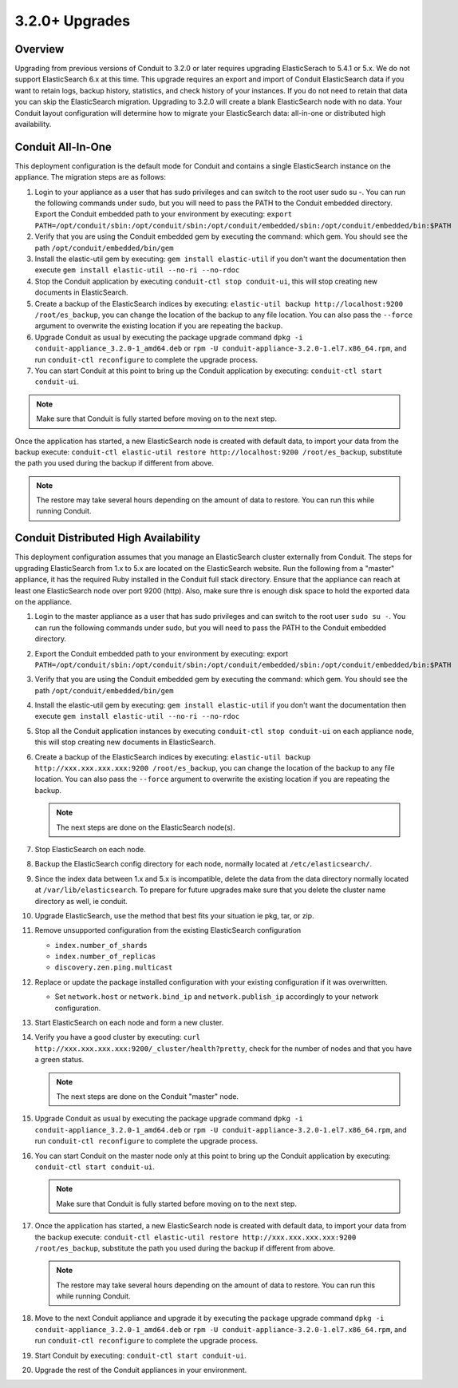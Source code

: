 3.2.0+ Upgrades
---------------

Overview
^^^^^^^^

Upgrading from previous versions of Conduit to 3.2.0 or later requires upgrading ElasticSerach to 5.4.1 or 5.x. We do not support ElasticSearch 6.x at this time.  This upgrade requires an export and import of Conduit ElasticSearch data if you want to retain logs, backup history, statistics, and check history of your instances. If you do not need to retain that data you can skip the ElasticSearch migration.  Upgrading to 3.2.0 will create a blank ElasticSearch node with no data. Your Conduit layout configuration will determine how to migrate your ElasticSearch data: all-in-one or distributed high availability.

Conduit All-In-One
^^^^^^^^^^^^^^^^^^^

This deployment configuration is the default mode for Conduit and contains a single ElasticSearch instance on the appliance.  The migration steps are as follows:

#. Login to your appliance as a user that has sudo privileges and can switch to the root user sudo su -.  You can run the following commands under sudo, but you will need to pass the PATH to the Conduit embedded directory. Export the Conduit embedded path to your environment by executing: ``export PATH=/opt/conduit/sbin:/opt/conduit/sbin:/opt/conduit/embedded/sbin:/opt/conduit/embedded/bin:$PATH``

#. Verify that you are using the Conduit embedded gem by executing the command: which gem. You should see the path ``/opt/conduit/embedded/bin/gem``

#. Install the elastic-util gem by executing: ``gem install elastic-util`` if you don't want the documentation then execute ``gem install elastic-util --no-ri --no-rdoc``

#. Stop the Conduit application by executing ``conduit-ctl stop conduit-ui``, this will stop creating new documents in ElasticSearch.

#. Create a backup of the ElasticSearch indices by executing: ``elastic-util backup http://localhost:9200 /root/es_backup``, you can change the location of the backup to any file location. You can also pass the ``--force`` argument to overwrite the existing location if you are repeating the backup.

#. Upgrade Conduit as usual by executing the package upgrade command ``dpkg -i conduit-appliance_3.2.0-1_amd64.deb`` or ``rpm -U conduit-appliance-3.2.0-1.el7.x86_64.rpm``, and run ``conduit-ctl reconfigure`` to complete the upgrade process.

#. You can start Conduit at this point to bring up the Conduit application by executing: ``conduit-ctl start conduit-ui``.

.. NOTE:: Make sure that Conduit is fully started before moving on to the next step.

Once the application has started, a new ElasticSearch node is created with default data, to import your data from the backup execute: ``conduit-ctl elastic-util restore http://localhost:9200 /root/es_backup``, substitute the path you used during the backup if different from above.

.. NOTE:: The restore may take several hours depending on the amount of data to restore. You can run this while running Conduit.

Conduit Distributed High Availability
^^^^^^^^^^^^^^^^^^^^^^^^^^^^^^^^^^^^^^

This deployment configuration assumes that you manage an ElasticSearch cluster externally from Conduit.  The steps for upgrading ElasticSearch from 1.x to 5.x are located on the ElasticSearch website. Run the following from a "master" appliance, it has the required Ruby installed in the Conduit full stack directory. Ensure that the appliance can reach at least one ElasticSearch node over port 9200 (http). Also, make sure thre is enough disk space to hold the exported data on the appliance.

#. Login to the master appliance as a user that has sudo privileges and can switch to the root user ``sudo su -``.  You can run the following commands under sudo, but you will need to pass the PATH to the Conduit embedded directory.

#. Export the Conduit embedded path to your environment by executing: export ``PATH=/opt/conduit/sbin:/opt/conduit/sbin:/opt/conduit/embedded/sbin:/opt/conduit/embedded/bin:$PATH``

#. Verify that you are using the Conduit embedded gem by executing the command: which gem. You should see the path ``/opt/conduit/embedded/bin/gem``

#. Install the elastic-util gem by executing: ``gem install elastic-util`` if you don't want the documentation then execute ``gem install elastic-util --no-ri --no-rdoc``

#. Stop all the Conduit application instances by executing ``conduit-ctl stop conduit-ui`` on each appliance node, this will stop creating new documents in ElasticSearch.

#. Create a backup of the ElasticSearch indices by executing: ``elastic-util backup http://xxx.xxx.xxx.xxx:9200 /root/es_backup``, you can change the location of the backup to any file location. You can also pass the ``--force`` argument to overwrite the existing location if you are repeating the backup.

   .. NOTE:: The next steps are done on the ElasticSearch node(s).

#. Stop ElasticSearch on each node.

#. Backup the ElasticSearch config directory for each node, normally located at ``/etc/elasticsearch/``.

#. Since the index data between 1.x and 5.x is incompatible, delete the data from the data directory normally located at ``/var/lib/elasticsearch``. To prepare for future upgrades make sure that you delete the cluster name directory as well, ie conduit.

#. Upgrade ElasticSearch, use the method that best fits your situation ie pkg, tar, or zip.

#. Remove unsupported configuration from the existing ElasticSearch configuration

   - ``index.number_of_shards``
   - ``index.number_of_replicas``
   - ``discovery.zen.ping.multicast``

#. Replace or update the package installed configuration with your existing configuration if it was overwritten.

   - Set ``network.host`` or ``network.bind_ip`` and ``network.publish_ip`` accordingly to your network configuration.

#. Start ElasticSearch on each node and form a new cluster.

#. Verify you have a good cluster by executing: ``curl http://xxx.xxx.xxx.xxx:9200/_cluster/health?pretty``, check for the number of nodes and that you have a green status.

   .. NOTE:: The next steps are done on the Conduit "master" node.

#. Upgrade Conduit as usual by executing the package upgrade command ``dpkg -i conduit-appliance_3.2.0-1_amd64.deb`` or ``rpm -U conduit-appliance-3.2.0-1.el7.x86_64.rpm``, and run ``conduit-ctl reconfigure`` to complete the upgrade process.

#. You can start Conduit on the master node only at this point to bring up the Conduit application by executing:    ``conduit-ctl start conduit-ui``.

   .. NOTE:: Make sure that Conduit is fully started before moving on to the next step.

#. Once the application has started, a new ElasticSearch node is created with default data, to import your data from the backup execute: ``conduit-ctl elastic-util restore http://xxx.xxx.xxx.xxx:9200 /root/es_backup``, substitute the path you used during the backup if different from above.

   .. NOTE:: The restore may take several hours depending on the amount of data to restore. You can run this while running Conduit.

#. Move to the next Conduit appliance and upgrade it by executing the package upgrade command ``dpkg -i conduit-appliance_3.2.0-1_amd64.deb`` or ``rpm -U conduit-appliance-3.2.0-1.el7.x86_64.rpm``, and run ``conduit-ctl reconfigure`` to complete the upgrade process.

#. Start Conduit by executing: ``conduit-ctl start conduit-ui``.

#. Upgrade the rest of the Conduit appliances in your environment.
